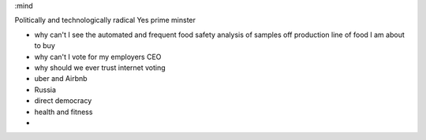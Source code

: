 :mind

Politically and technologically radical
Yes prime minster


- why can't I see the automated and frequent food safety analysis of samples off production line of food I am about to buy

- why can't I vote for my employers CEO

- why should we ever trust internet voting

- uber and Airbnb

- Russia

- direct democracy

- health and fitness

-
